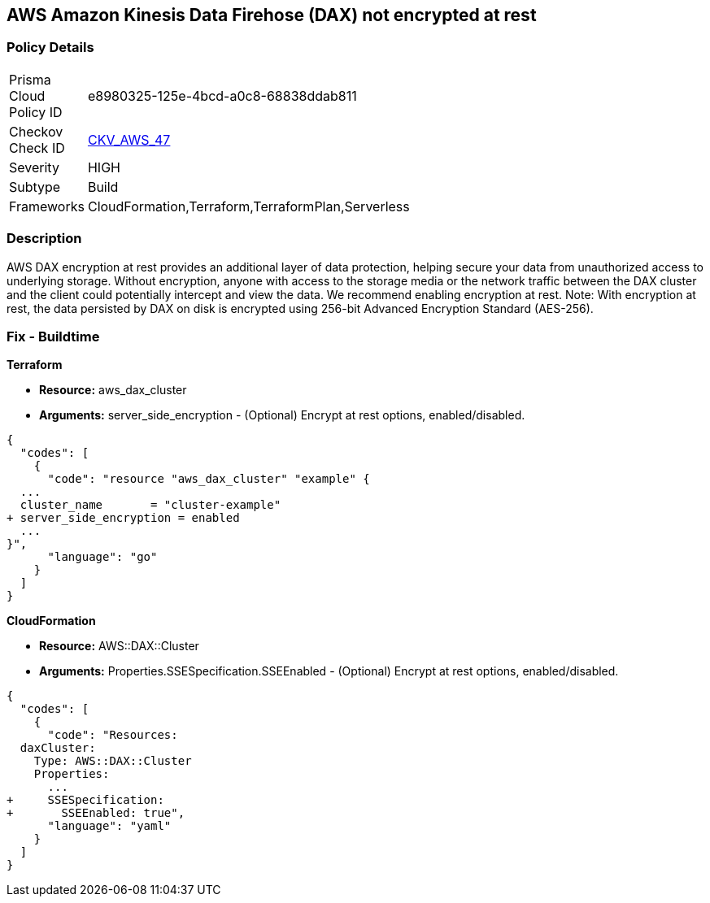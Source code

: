 
== AWS Amazon Kinesis Data Firehose (DAX) not encrypted at rest


=== Policy Details 

[width=45%]
[cols="1,1"]
|=== 
|Prisma Cloud Policy ID 
| e8980325-125e-4bcd-a0c8-68838ddab811

|Checkov Check ID 
| https://github.com/bridgecrewio/checkov/tree/master/checkov/terraform/checks/resource/aws/DAXEncryption.py[CKV_AWS_47]

|Severity
|HIGH

|Subtype
|Build

|Frameworks
|CloudFormation,Terraform,TerraformPlan,Serverless

|=== 



=== Description 


AWS DAX encryption at rest provides an additional layer of data protection, helping secure your data from unauthorized access to underlying storage. Without encryption, anyone with access to the storage media or the network traffic between the DAX cluster and the client could potentially intercept and view the data. We recommend enabling encryption at rest.
Note: With encryption at rest, the data persisted by DAX on disk is encrypted using 256-bit Advanced Encryption Standard (AES-256).

////
=== Fix - Runtime


AWS Console


To change the policy using the AWS Console, follow these steps:

. Log in to the AWS Management Console at https://console.aws.amazon.com/.

. Open the https://console.aws.amazon.com/dynamodb/ [Amazon DynamoDB console].

. In the navigation pane on the left side of the console, under DAX, select Clusters.

. Click Create Cluster.

. For Cluster name, enter a short name for your cluster.
+
Select the node type for all of the nodes in the cluster, and for the cluster size, use 3 nodes.

. In Encryption, make sure that Enable encryption is selected.
+
7 After selecting the IAM role, subnet group, security groups, and cluster settings, select Launch cluster.


CLI Command


To creates a DAX cluster:


[source,shell]
----
{
  "codes": [
    {
      "code": "aws dax create-cluster \\
    --cluster-name daxcluster \\
    --node-type dax.r4.large \\
    --replication-factor 3 \\
    --iam-role-arn roleARN  \\
    --sse-specification Enabled=true",
      "language": "shell"
    }
  ]
}
----
////

=== Fix - Buildtime


*Terraform* 


* *Resource:* aws_dax_cluster
* *Arguments:* server_side_encryption - (Optional) Encrypt at rest options, enabled/disabled.


[source,go]
----
{
  "codes": [
    {
      "code": "resource "aws_dax_cluster" "example" {
  ...
  cluster_name       = "cluster-example"
+ server_side_encryption = enabled
  ...
}",
      "language": "go"
    }
  ]
}
----


*CloudFormation* 


* *Resource:* AWS::DAX::Cluster
* *Arguments:* Properties.SSESpecification.SSEEnabled - (Optional) Encrypt at rest options, enabled/disabled.


[source,yaml]
----
{
  "codes": [
    {
      "code": "Resources:
  daxCluster:
    Type: AWS::DAX::Cluster
    Properties:
      ...
+     SSESpecification:
+       SSEEnabled: true",
      "language": "yaml"
    }
  ]
}
----
